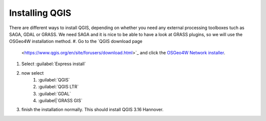 ===============
Installing QGIS
===============

There are different ways to install QGIS, depending on whether you need any
external processing toolboxes tuch as SAGA, GDAL or GRASS. We need SAGA and it
is nice to be able to have a look at GRASS plugins, so we will use the OSGeo4W
installation method. 
#. Go to the `QGIS download page
    <https://www.qgis.org/en/site/forusers/download.html>`_ and click the `OSGeo4W
    Network installer
    <https://download.osgeo.org/osgeo4w/v2/osgeo4w-setup.exe>`_.
    
#. Select :guilabel:`Express install`
#. now select
    #. |unchecked| :guilabel:`QGIS`
    #. |checkbox| :guilabel:`QGIS LTR`
    #. |checkbox| :guilabel:`GDAL`
    #. |checkbox| :guilabel|`GRASS GIS`
#. finish the installation normally. This should install QGIS 3.16 Hannover.


.. Substitutions definitions - AVOID EDITING PAST THIS LINE
   This will be automatically updated by the find_set_subst.py script.
   If you need to create a new substitution manually,
   please add it also to the substitutions.txt file in the
   source folder.

.. |checkbox| image:: /static/common/checkbox.png
   :width: 1.3em
.. |unchecked| image:: /static/common/checkbox_unchecked.png
   :width: 1.3em
